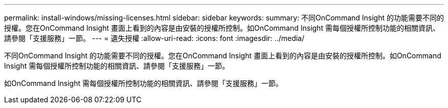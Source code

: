 ---
permalink: install-windows/missing-licenses.html 
sidebar: sidebar 
keywords:  
summary: 不同OnCommand Insight 的功能需要不同的授權。您在OnCommand Insight 畫面上看到的內容是由安裝的授權所控制。如OnCommand Insight 需每個授權所控制功能的相關資訊、請參閱「支援服務」一節。 
---
= 遺失授權
:allow-uri-read: 
:icons: font
:imagesdir: ../media/


[role="lead"]
不同OnCommand Insight 的功能需要不同的授權。您在OnCommand Insight 畫面上看到的內容是由安裝的授權所控制。如OnCommand Insight 需每個授權所控制功能的相關資訊、請參閱「支援服務」一節。

如OnCommand Insight 需每個授權所控制功能的相關資訊、請參閱「支援服務」一節。
